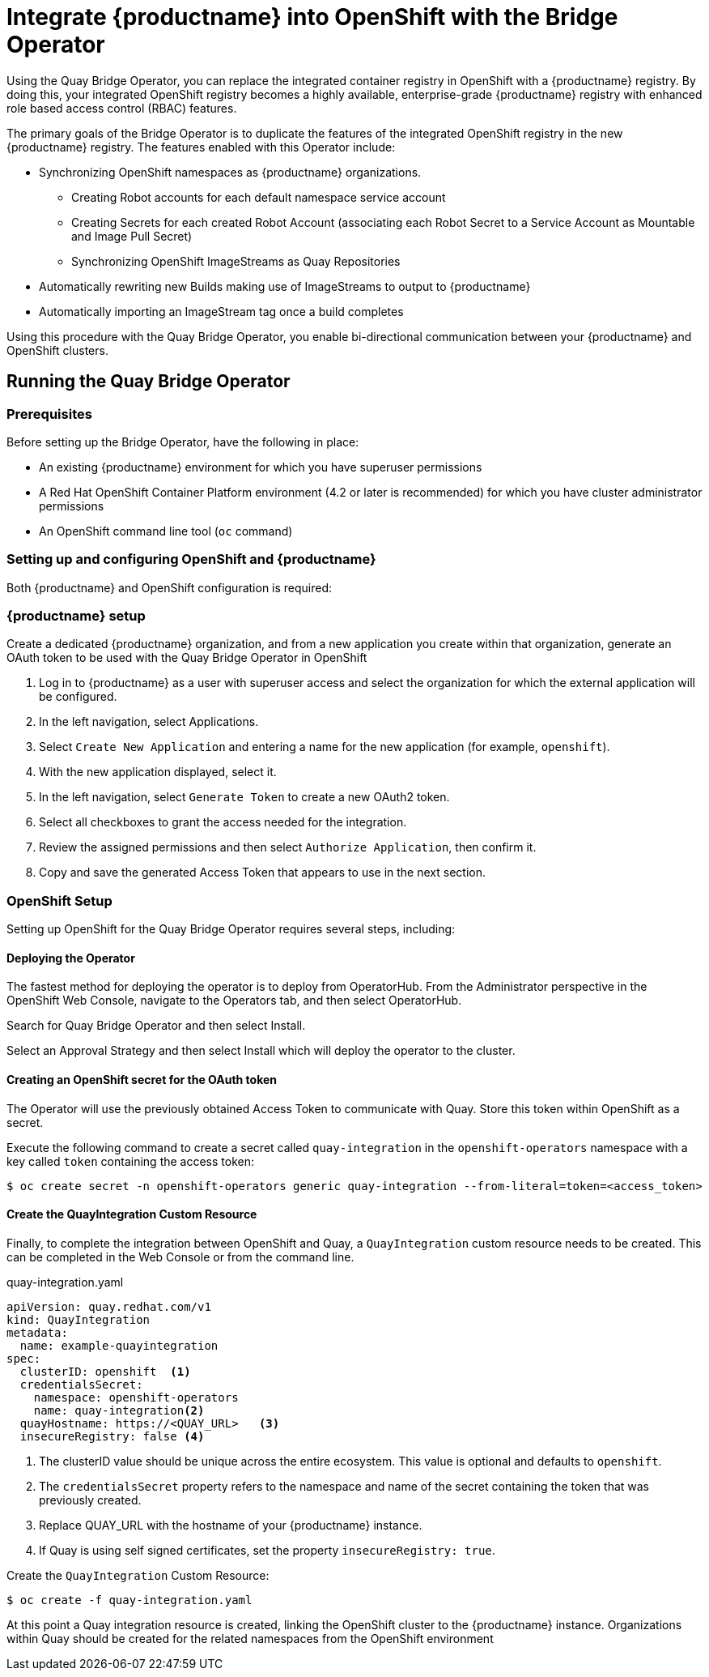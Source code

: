 [[quay-bridge-operator]]
= Integrate {productname} into OpenShift with the Bridge Operator

Using the Quay Bridge Operator, you can replace the integrated container
registry in OpenShift with a {productname} registry. By doing this, your
integrated OpenShift registry becomes a highly available, enterprise-grade
{productname} registry with enhanced role based access control (RBAC) features.

The primary goals of the Bridge Operator is to duplicate the features of the
integrated OpenShift registry in the new {productname} registry. The features
enabled with this Operator include:

* Synchronizing OpenShift namespaces as {productname} organizations.
  - Creating Robot accounts for each default namespace service account
  - Creating Secrets for each created Robot Account (associating each
Robot Secret to a Service Account as Mountable and Image Pull Secret)
  - Synchronizing OpenShift ImageStreams as Quay Repositories
* Automatically rewriting new Builds making use of ImageStreams to output to {productname}
* Automatically importing an ImageStream tag once a build completes

Using this procedure with the Quay Bridge Operator, you enable bi-directional communication between your {productname} and OpenShift clusters.


== Running the Quay Bridge Operator

=== Prerequisites

Before setting up the Bridge Operator, have the following in place:

* An existing {productname} environment for which you have superuser permissions
* A Red Hat OpenShift Container Platform environment (4.2 or later is recommended)
for which you have cluster administrator permissions
* An OpenShift command line tool (`oc` command)

=== Setting up and configuring OpenShift and {productname}

Both {productname} and OpenShift configuration is required:

=== {productname} setup

Create a dedicated {productname} organization, and from a new application
you create within that organization, generate an OAuth token
to be used with the Quay Bridge Operator in OpenShift

. Log in to {productname} as a user with superuser access and select the
organization for which the external application will be configured.
. In the left navigation, select Applications.
. Select `Create New Application` and entering a name for the new application (for example, `openshift`).
. With the new application displayed, select it.
. In the left navigation, select `Generate Token` to create a new OAuth2 token.
. Select all checkboxes to grant the access needed for the integration.
. Review the assigned permissions and then select `Authorize Application`, then confirm it.
. Copy and save the generated Access Token that appears to use in the next section.

=== OpenShift Setup
Setting up OpenShift for the Quay Bridge Operator requires several steps, including:

==== Deploying the Operator
The fastest method for deploying the operator is to deploy from OperatorHub. From the Administrator perspective in the OpenShift Web Console, navigate to the Operators tab, and then select OperatorHub.

Search for Quay Bridge Operator and then select Install.

Select an Approval Strategy and then select Install which will deploy the operator to the cluster.



==== Creating an OpenShift secret for the OAuth token 

The Operator will use the previously obtained Access Token to communicate with Quay. Store this token within OpenShift as a secret.

Execute the following command to create a secret called `quay-integration` in the `openshift-operators` namespace with a key called `token` containing the access token:

[source,bash]
----
$ oc create secret -n openshift-operators generic quay-integration --from-literal=token=<access_token>
----

==== Create the QuayIntegration Custom Resource

Finally, to complete the integration between OpenShift and Quay, a `QuayIntegration` custom resource needs to be created. This can be completed in the Web Console or from the command line.

.quay-integration.yaml
[source,yaml]
----
apiVersion: quay.redhat.com/v1
kind: QuayIntegration
metadata:
  name: example-quayintegration
spec:
  clusterID: openshift  <1>
  credentialsSecret:
    namespace: openshift-operators
    name: quay-integration<2>
  quayHostname: https://<QUAY_URL>   <3>
  insecureRegistry: false <4>
----
<1> The clusterID value should be unique across the entire ecosystem. This value is optional and defaults to `openshift`.
<2> The `credentialsSecret` property refers to the namespace and name of the secret containing the token that was previously created.
<3> Replace QUAY_URL with the hostname of your {productname} instance.
<4> If Quay is using self signed certificates, set the property `insecureRegistry: true`.


Create the `QuayIntegration` Custom Resource:

[source,bash]
----
$ oc create -f quay-integration.yaml
----

At this point a Quay integration resource is created, linking the OpenShift cluster to the {productname} instance. Organizations within Quay should be created for the related namespaces from the OpenShift environment
